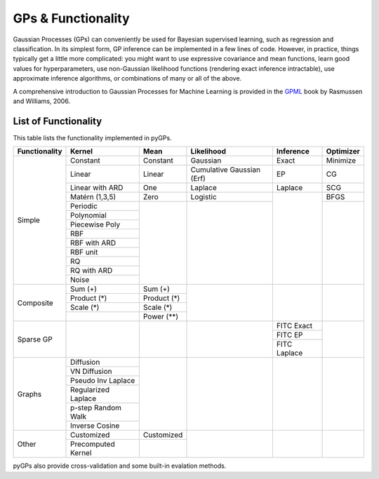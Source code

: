 GPs & Functionality
========================
Gaussian Processes (GPs) can conveniently be used for Bayesian supervised learning, such as regression and classification. 
In its simplest form, GP inference can be implemented in a few lines of code. However, in practice, things typically 
get a little more complicated: you might want to use expressive covariance and mean functions, learn good values 
for hyperparameters, use non-Gaussian likelihood functions (rendering exact inference intractable), use approximate inference 
algorithms, or combinations of many or all of the above. 

A comprehensive introduction to Gaussian Processes for Machine Learning is provided in the `GPML`_ book by Rasmussen and Williams, 2006.



List of Functionality
------------------------

This table lists the functionality implemented in pyGPs. 

+-------------+-------------------+------------+-------------------------+---------------+------------------+
|Functionality| Kernel            | Mean       | Likelihood              | Inference     | Optimizer        |
+=============+===================+============+=========================+===============+==================+
| Simple      | Constant          |  Constant  | Gaussian                | Exact         | Minimize         |
|             +-------------------+------------+-------------------------+---------------+------------------+
|             | Linear            |  Linear    |Cumulative Gaussian (Erf)| EP            | CG               |
|             +-------------------+------------+-------------------------+---------------+------------------+
|             | Linear with ARD   |  One       | Laplace                 | Laplace       | SCG              |
|             +-------------------+------------+-------------------------+---------------+------------------+
|             | Matérn (1,3,5)    |  Zero      | Logistic                |               | BFGS             |
|             +-------------------+------------+-------------------------+               +------------------+
|             | Periodic          |            |                         |               |                  |
|             +-------------------+            |                         |               |                  |  
|             | Polynomial        |            |                         |               |                  |
|             +-------------------+            |                         |               |                  |
|             | Piecewise Poly    |            |                         |               |                  |
|             +-------------------+            |                         |               |                  |
|             | RBF               |            |                         |               |                  |
|             +-------------------+            |                         |               |                  |
|             | RBF with ARD      |            |                         |               |                  |
|             +-------------------+            |                         |               |                  |
|             | RBF unit          |            |                         |               |                  |
|             +-------------------+            |                         |               |                  |
|             | RQ                |            |                         |               |                  |
|             +-------------------+            |                         |               |                  |
|             | RQ  with ARD      |            |                         |               |                  |
|             +-------------------+            |                         |               |                  |
|             | Noise             |            |                         |               |                  |
+-------------+-------------------+------------+-------------------------+---------------+------------------+
| Composite   | Sum (+)           | Sum (+)    |                         |               |                  |
|             +-------------------+------------+                         |               |                  |
|             | Product  (*)      | Product (*)|                         |               |                  |
|             +-------------------+------------+                         |               |                  |
|             | Scale  (*)        | Scale (*)  |                         |               |                  |
|             +-------------------+------------+                         |               |                  |
|             |                   | Power (**) |                         |               |                  |
+-------------+-------------------+------------+-------------------------+---------------+------------------+
| Sparse GP   |                   |            |                         | FITC Exact    |                  |
|             |                   |            |                         +---------------+                  |
|             |                   |            |                         | FITC EP       |                  |
|             |                   |            |                         +---------------+                  |
|             |                   |            |                         | FITC Laplace  |                  |
+-------------+-------------------+------------+-------------------------+---------------+------------------+
| Graphs      | Diffusion         |            |                         |               |                  |
|             +-------------------+            |                         |               |                  |
|             | VN Diffusion      |            |                         |               |                  |
|             +-------------------+            |                         |               |                  |
|             |Pseudo Inv Laplace |            |                         |               |                  |
|             +-------------------+            |                         |               |                  |
|             |Regularized Laplace|            |                         |               |                  |
|             +-------------------+            |                         |               |                  |
|             |p-step Random Walk |            |                         |               |                  |
|             +-------------------+            |                         |               |                  |
|             |Inverse Cosine     |            |                         |               |                  |
+-------------+-------------------+------------+-------------------------+---------------+------------------+
| Other       | Customized        | Customized |                         |               |                  |
|             +-------------------+------------+                         |               |                  |
|             |Precomputed Kernel |            |                         |               |                  |
+-------------+-------------------+------------+-------------------------+---------------+------------------+

pyGPs also provide cross-validation and some built-in evalation methods.

.. _GPML: http://www.gaussianprocess.org/gpml
